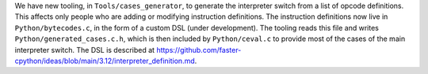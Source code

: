 We have new tooling, in ``Tools/cases_generator``,
to generate the interpreter switch from a list of opcode definitions.
This affects only people who are adding or modifying instruction definitions.
The instruction definitions now live in ``Python/bytecodes.c``,
in the form of a custom DSL (under development).
The tooling reads this file and writes ``Python/generated_cases.c.h``,
which is then included by ``Python/ceval.c`` to provide most of the cases
of the main interpreter switch.
The DSL is described at
https://github.com/faster-cpython/ideas/blob/main/3.12/interpreter_definition.md.

